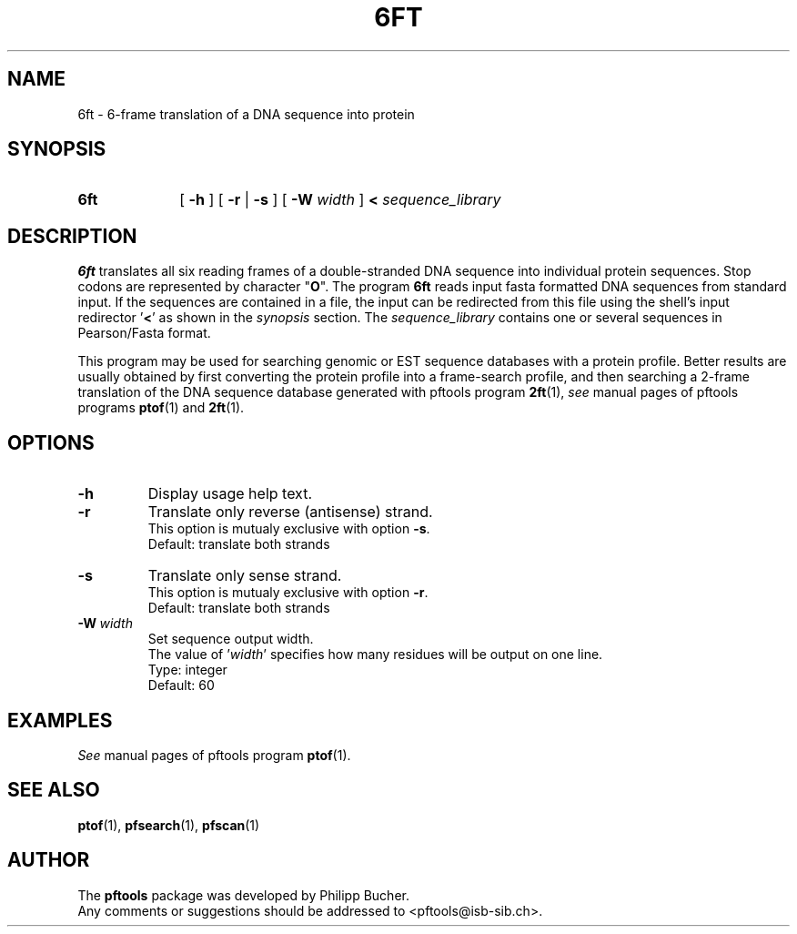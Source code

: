 .\"
.\" $Id: 6ft.1,v 1.2 2003/08/11 12:09:14 vflegel Exp $
.\" Copyright (c) 2003 Swiss Institute of Bioinformatics <pftools@isb-sib.ch>
.\" Process this file with
.\" groff -man -Tascii <name>
.\" for ascii output or
.\" groff -man -Tps <name>
.\" for postscript output
.\"
.TH 6FT 1 "May 2003" "pftools 2.3" "pftools"
.\" ------------------------------------------------
.\" Name section
.\" ------------------------------------------------
.SH NAME
6ft \- 6-frame translation of a DNA sequence into protein 
.\" ------------------------------------------------
.\" Synopsis section
.\" ------------------------------------------------
.SH SYNOPSIS
.TP 10
.B 6ft
[
.B \-h
] [
.B \-r
|
.B \-s
] [
.B \-W
.I width
]
.B <
.I sequence_library
.\" ------------------------------------------------
.\" Description section
.\" ------------------------------------------------
.SH DESCRIPTION
.B 6ft
translates all six reading frames of a double-stranded DNA sequence into
individual protein sequences.
Stop codons are represented by character
.RB \(dq O \(dq.
The program
.B 6ft
reads input fasta formatted DNA sequences from standard input. If the sequences
are contained in a file, the input can be redirected from this file using the
shell's input redirector
.RB ' < '
as shown in the
.I synopsis
section.
The
.I sequence_library
contains one or several sequences in Pearson/Fasta format.
.LP
This program may be used for searching genomic or EST sequence databases
with a protein profile. Better results are usually obtained by first
converting the protein profile into a frame-search profile, and then
searching a 2-frame translation of the DNA sequence database generated with
pftools program
.BR 2ft (1), 
.I see
manual pages of pftools programs 
.BR ptof (1)
and  
.BR 2ft (1).
.\" ------------------------------------------------
.\" Options section
.\" ------------------------------------------------
.SH OPTIONS
.\" --- h ---
.TP
.B \-h
Display usage help text.
.\" --- r ---
.TP
.B \-r 
Translate only reverse (antisense) strand.
.br
This option is mutualy exclusive with option
.BR \-s .
.br
Default: translate both strands
.\" --- s ---
.TP
.B \-s
Translate only sense strand.
.br
This option is mutualy exclusive with option
.BR \-r .
.br
Default: translate both strands
.\" --- W ---
.TP
.BI \-W\  width
Set sequence output width.
.br
The value of
.RI ' width '
specifies how many residues will be output on one line.
.br
Type: integer
.br
Default: 60
.\" ------------------------------------------------
.\" Examples section
.\" ------------------------------------------------
.SH EXAMPLES
.I See
manual pages of pftools program
.BR ptof (1).
.\" ------------------------------------------------
.\" See also section
.\" ------------------------------------------------
.SH "SEE ALSO"
.BR ptof (1),
.BR pfsearch (1),
.BR pfscan (1)
.\" ------------------------------------------------
.\" Author section
.\" ------------------------------------------------
.SH AUTHOR
The
.B pftools
package was developed by Philipp Bucher.
.br
Any comments or suggestions should be addressed to <pftools@isb-sib.ch>.
